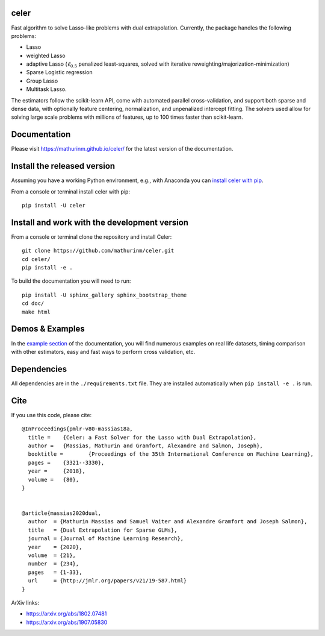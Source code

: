 celer
=====

|image0| |image1|

Fast algorithm to solve Lasso-like problems with dual extrapolation. Currently, the package handles the following problems:

- Lasso
- weighted Lasso
- adaptive Lasso (:math:`\ell_{0.5}` penalized least-squares, solved with iterative reweighting/majorization-minimization)
- Sparse Logistic regression
- Group Lasso
- Multitask Lasso.

The estimators follow the scikit-learn API, come with automated parallel cross-validation, and support both sparse and dense data, with optionally feature centering, normalization, and unpenalized intercept fitting.
The solvers used allow for solving large scale problems with millions of features, up to 100 times faster than scikit-learn.

Documentation
=============

Please visit https://mathurinm.github.io/celer/ for the latest version
of the documentation.

Install the released version
============================

Assuming you have a working Python environment, e.g., with Anaconda you
can `install celer with pip <https://pypi.python.org/pypi/celer/>`__.

From a console or terminal install celer with pip:

::

    pip install -U celer

Install and work with the development version
=============================================

From a console or terminal clone the repository and install Celer:

::

    git clone https://github.com/mathurinm/celer.git
    cd celer/
    pip install -e .

To build the documentation you will need to run:


::

    pip install -U sphinx_gallery sphinx_bootstrap_theme
    cd doc/
    make html


Demos & Examples
================

In the `example section <https://mathurinm.github.io/celer/auto_examples/index.html>`__ of the documentation,
you will find numerous examples on real life datasets,
timing comparison with other estimators, easy and fast ways to perform cross validation, etc.


Dependencies
============

All dependencies are in the ``./requirements.txt`` file.
They are installed automatically when ``pip install -e .`` is run.

Cite
====

If you use this code, please cite:

::

    @InProceedings{pmlr-v80-massias18a,
      title = 	 {Celer: a Fast Solver for the Lasso with Dual Extrapolation},
      author = 	 {Massias, Mathurin and Gramfort, Alexandre and Salmon, Joseph},
      booktitle = 	 {Proceedings of the 35th International Conference on Machine Learning},
      pages = 	 {3321--3330},
      year = 	 {2018},
      volume = 	 {80},
    }


    @article{massias2020dual,
      author  = {Mathurin Massias and Samuel Vaiter and Alexandre Gramfort and Joseph Salmon},
      title   = {Dual Extrapolation for Sparse GLMs},
      journal = {Journal of Machine Learning Research},
      year    = {2020},
      volume  = {21},
      number  = {234},
      pages   = {1-33},
      url     = {http://jmlr.org/papers/v21/19-587.html}
    }


ArXiv links:

- https://arxiv.org/abs/1802.07481
- https://arxiv.org/abs/1907.05830

.. |image0| image:: https://github.com/mathurinm/celer/workflows/build/badge.svg
   :target: https://github.com/mathurinm/celer/actions?query=workflow%3Abuild
.. |image1| image:: https://codecov.io/gh/mathurinm/celer/branch/master/graphs/badge.svg?branch=master
   :target: https://codecov.io/gh/mathurinm/celer
